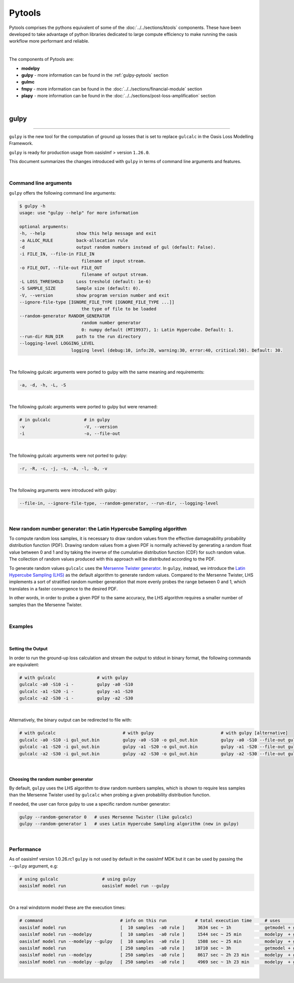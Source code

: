 Pytools
=======

Pytools comprises the pythons equivalent of some of the :doc:`../../sections/ktools` components. These have been developed 
to take advantage of python libraries dedicated to large compute efficiency to make running the oasis workflow more 
performant and reliable.

| 

The components of Pytools are:

* **modelpy**
* **gulpy** - more information can be found in the :ref:`gulpy-pytools` section
* **gulmc**
* **fmpy** - more information can be found in the :doc:`../../sections/financial-module` section
* **plapy** - more information can be found in the :doc:`../../sections/post-loss-amplification` section

|

.. _gulpy-pytools:

gulpy
*****

----

``gulpy`` is the new tool for the computation of ground up losses that is set to replace ``gulcalc`` in the Oasis Loss Modelling 
Framework.

``gulpy`` is ready for production usage from oasislmf > version ``1.26.0``.

This document summarizes the changes introduced with ``gulpy`` in terms of command line arguments and features.

|

Command line arguments
######################

``gulpy`` offers the following command line arguments:

.. code-block:: sh

    $ gulpy -h
    usage: use "gulpy --help" for more information

    optional arguments:
    -h, --help            show this help message and exit
    -a ALLOC_RULE         back-allocation rule
    -d                    output random numbers instead of gul (default: False).
    -i FILE_IN, --file-in FILE_IN
                            filename of input stream.
    -o FILE_OUT, --file-out FILE_OUT
                            filename of output stream.
    -L LOSS_THRESHOLD     Loss treshold (default: 1e-6)
    -S SAMPLE_SIZE        Sample size (default: 0).
    -V, --version         show program version number and exit
    --ignore-file-type [IGNORE_FILE_TYPE [IGNORE_FILE_TYPE ...]]
                            the type of file to be loaded
    --random-generator RANDOM_GENERATOR
                            random number generator
                            0: numpy default (MT19937), 1: Latin Hypercube. Default: 1.
    --run-dir RUN_DIR     path to the run directory
    --logging-level LOGGING_LEVEL
                        logging level (debug:10, info:20, warning:30, error:40, critical:50). Default: 30.

|

The following gulcalc arguments were ported to gulpy with the same meaning and requirements:

.. code-block:: sh
    
    -a, -d, -h, -L, -S

|

The following gulcalc arguments were ported to gulpy but were renamed:

.. code-block:: sh

    # in gulcalc             # in gulpy
    -v                       -V, --version
    -i                       -o, --file-out

|

The following gulcalc arguments were not ported to gulpy:

.. code-block:: sh

    -r, -R, -c, -j, -s, -A, -l, -b, -v

|

The following arguments were introduced with gulpy:

.. code-block:: sh
    
    --file-in, --ignore-file-type, --random-generator, --run-dir, --logging-level

|

New random number generator: the Latin Hypercube Sampling algorithm
###################################################################

To compute random loss samples, it is necessary to draw random values from the effective damageability probability distribution 
function (PDF). Drawing random values from a given PDF is normally achieved by generating a random float value between 0 and 1 and 
by taking the inverse of the cumulative distribution function (CDF) for such random value. The collection of random values 
produced with this approach will be distributed according to the PDF.

To generate random values ``gulcalc`` uses the `Mersenne Twister generator <https://en.wikipedia.org/wiki/Mersenne_Twister>`_. In 
``gulpy``, instead, we introduce the `Latin Hypercube Sampling (LHS) <https://en.wikipedia.org/wiki/Latin_hypercube_sampling>`_ as 
the default algorithm to generate random values. Compared to the Mersenne Twister, LHS implements a sort of stratified random 
number generation that more evenly probes the range between 0 and 1, which translates in a faster convergence to the desired PDF.

In other words, in order to probe a given PDF to the same accuracy, the LHS algorithm requires a smaller number of samples than 
the Mersenne Twister.

|

Examples
########

|

Setting the Output
""""""""""""""""""

In order to run the ground-up loss calculation and stream the output to stdout in binary format, the following commands are 
equivalent:

.. code-block:: sh

    # with gulcalc                # with gulpy
    gulcalc -a0 -S10 -i -         gulpy -a0 -S10
    gulcalc -a1 -S20 -i -         gulpy -a1 -S20
    gulcalc -a2 -S30 -i -         gulpy -a2 -S30

|

Alternatively, the binary output can be redirected to file with:

.. code-block:: sh

    # with gulcalc                          # with gulpy                          # with gulpy [alternative]
    gulcalc -a0 -S10 -i gul_out.bin         gulpy -a0 -S10 -o gul_out.bin         gulpy -a0 -S10 --file-out gul_out.bin
    gulcalc -a1 -S20 -i gul_out.bin         gulpy -a1 -S20 -o gul_out.bin         gulpy -a1 -S20 --file-out gul_out.bin
    gulcalc -a2 -S30 -i gul_out.bin         gulpy -a2 -S30 -o gul_out.bin         gulpy -a2 -S30 --file-out gul_out.bin

|

Choosing the random number generator
""""""""""""""""""""""""""""""""""""

By default, ``gulpy`` uses the LHS algorithm to draw random numbers samples, which is shown to require less samples than the 
Mersenne Twister used by ``gulcalc`` when probing a given probability distribution function.

If needed, the user can force gulpy to use a specific random number generator:

.. code-block:: sh

    gulpy --random-generator 0   # uses Mersenne Twister (like gulcalc)
    gulpy --random-generator 1   # uses Latin Hypercube Sampling algorithm (new in gulpy)

|

Performance
###########

As of oasislmf version 1.0.26.rc1 ``gulpy`` is not used by default in the oasislmf MDK but it can be used by passing the ``--gulpy`` 
argument, e.g:

.. code-block:: sh

    # using gulcalc                 # using gulpy
    oasislmf model run              oasislmf model run --gulpy

|

On a real windstorm model these are the execution times:

.. code-block:: sh

    # command                              # info on this run           # total execution time     # uses                 # speedup
    oasislmf model run                     [  10 samples  -a0 rule ]     3634 sec ~ 1h             getmodel + gulcalc     1.0x      [baseline for  10 samples]
    oasislmf model run --modelpy           [  10 samples  -a0 rule ]     1544 sec ~ 25 min         modelpy  + gulcalc     2.4x
    oasislmf model run --modelpy --gulpy   [  10 samples  -a0 rule ]     1508 sec ~ 25 min         modelpy  + gulpy       2.4x
    oasislmf model run                     [ 250 samples  -a0 rule ]    10710 sec ~ 3h             getmodel + gulcalc     1.0x      [baseline for 250 samples]
    oasislmf model run --modelpy           [ 250 samples  -a0 rule ]     8617 sec ~ 2h 23 min      modelpy  + gulcalc     1.2x
    oasislmf model run --modelpy --gulpy   [ 250 samples  -a0 rule ]     4969 sec ~ 1h 23 min      modelpy  + gulpy       2.2x

|